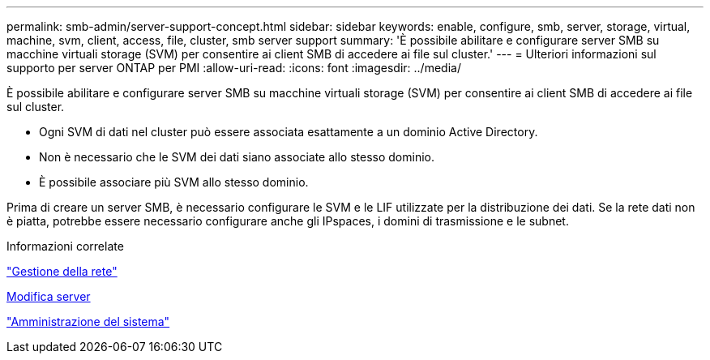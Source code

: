 ---
permalink: smb-admin/server-support-concept.html 
sidebar: sidebar 
keywords: enable, configure, smb, server, storage, virtual, machine, svm, client, access, file, cluster, smb server support 
summary: 'È possibile abilitare e configurare server SMB su macchine virtuali storage (SVM) per consentire ai client SMB di accedere ai file sul cluster.' 
---
= Ulteriori informazioni sul supporto per server ONTAP per PMI
:allow-uri-read: 
:icons: font
:imagesdir: ../media/


[role="lead"]
È possibile abilitare e configurare server SMB su macchine virtuali storage (SVM) per consentire ai client SMB di accedere ai file sul cluster.

* Ogni SVM di dati nel cluster può essere associata esattamente a un dominio Active Directory.
* Non è necessario che le SVM dei dati siano associate allo stesso dominio.
* È possibile associare più SVM allo stesso dominio.


Prima di creare un server SMB, è necessario configurare le SVM e le LIF utilizzate per la distribuzione dei dati. Se la rete dati non è piatta, potrebbe essere necessario configurare anche gli IPspaces, i domini di trasmissione e le subnet.

.Informazioni correlate
link:../networking/networking_reference.html["Gestione della rete"]

xref:modify-servers-task.html[Modifica server]

link:../system-admin/index.html["Amministrazione del sistema"]
